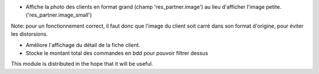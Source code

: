 * Affiche la photo des clients en format grand (champ 'res_partner.image') au
  lieu d'afficher l'image petite. ('res_partner.image_small')

Note:  pour un fonctionnement correct, il faut donc que l'image du client
soit carré dans son format d'origine, pour éviter les distorsions.

* Améliore l'affichage du détail de la fiche client.

* Stocke le montant total des commandes en bdd pour pouvoir filtrer dessus

.. image:: ../static/description/customer_detail.png


This module is distributed in the hope that it will be useful.
